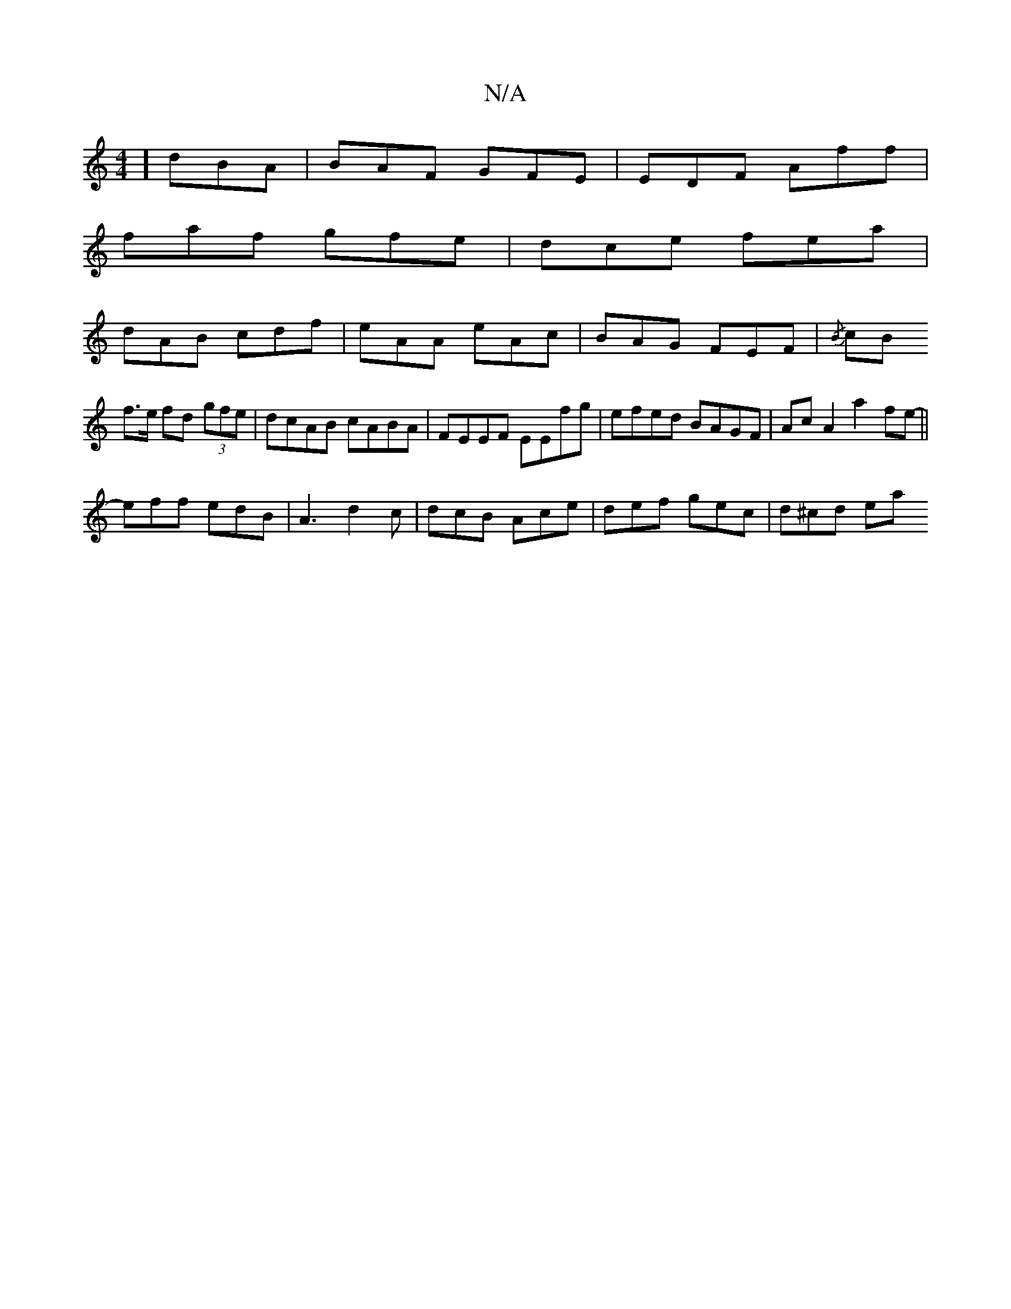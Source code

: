 X:1
T:N/A
M:4/4
R:N/A
K:Cmajor
] dBA | BAF GFE | EDF Aff |
faf gfe | dce fea |
dAB cdf | eAA eAc | BAG FEF | {/B} cB
f>e fd (3gfe | dcAB cABA | FEEF EEfg | efed BAGF | Ac A2 a2 fe- ||
eff edB | A3 d2 c | dcB Ace | def gec | d^cd ea